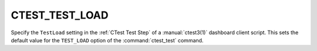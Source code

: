 CTEST_TEST_LOAD
---------------

Specify the ``TestLoad`` setting in the :ref:`CTest Test Step`
of a :manual:`ctest3(1)` dashboard client script.  This sets the
default value for the ``TEST_LOAD`` option of the :command:`ctest_test`
command.
